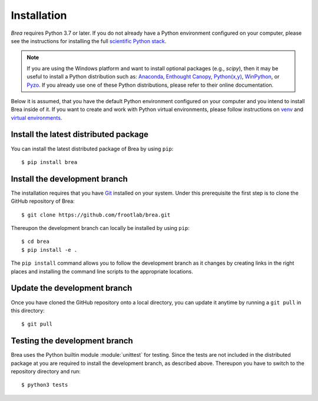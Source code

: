 Installation
============

*Brea* requires Python 3.7 or later. If you do not already have a Python
environment configured on your computer, please see the instructions for
installing the full `scientific Python stack`_.

.. note::
   If you are using the Windows platform and want to install optional packages
   (e.g., `scipy`), then it may be useful to install a Python distribution such
   as: `Anaconda`_, `Enthought Canopy`_, `Python(x,y)`_, `WinPython`_, or
   `Pyzo`_. If you already use one of these Python distributions, please refer
   to their online documentation.

Below it is assumed, that you have the default Python environment configured on
your computer and you intend to install Brea inside of it. If you want to
create and work with Python virtual environments, please follow instructions on
`venv`_ and `virtual environments`_.

Install the latest distributed package
--------------------------------------

You can install the latest distributed package of Brea by using ``pip``::

    $ pip install brea

Install the development branch
------------------------------

The installation requires that you have `Git`_ installed
on your system. Under this prerequisite the first step is to clone the GitHub
repository of Brea::

    $ git clone https://github.com/frootlab/brea.git

Thereupon the development branch can locally be installed by using ``pip``::

    $ cd brea
    $ pip install -e .

The ``pip install`` command allows you to follow the development branch as
it changes by creating links in the right places and installing the command
line scripts to the appropriate locations.

Update the development branch
-----------------------------

Once you have cloned the GitHub repository onto a local directory, you can
update it anytime by running a ``git pull`` in this directory::

    $ git pull

Testing the development branch
------------------------------

Brea uses the Python builtin module :module:`unittest` for testing. Since the
tests are not included in the distributed package at you are required to install
the development branch, as described above. Thereupon you have to switch to the
repository directory and run::

    $ python3 tests

.. References:
.. _scientific Python stack: https://scipy.org/install.html
.. _Anaconda: https://www.anaconda.com/download/
.. _Enthought Canopy: https://www.enthought.com/product/canopy
.. _Python(x,y): http://python-xy.github.io/
.. _WinPython: https://winpython.github.io/
.. _Pyzo: http://www.pyzo.org/
.. _venv: https://docs.python.org/3/library/venv.html
.. _virtual environments:
    http://docs.python-guide.org/en/latest/dev/virtualenvs/
.. _Git: https://git-scm.com/
